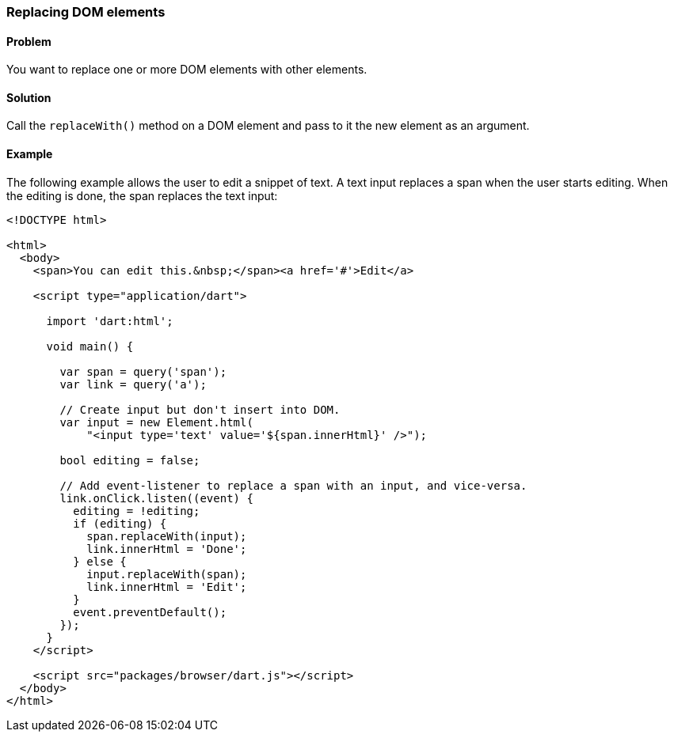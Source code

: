=== Replacing DOM elements

==== Problem

You want to replace one or more DOM elements with other elements.

==== Solution

Call the `replaceWith()` method on a DOM element and pass to it the new
element as an argument.

==== Example

The following example allows the user to edit a snippet of text. A text input
replaces a span when the user starts editing. When the editing is done, the
span replaces the text input:

--------------------------------------------------------------------------------
<!DOCTYPE html>

<html>
  <body> 
    <span>You can edit this.&nbsp;</span><a href='#'>Edit</a>
       
    <script type="application/dart">
      
      import 'dart:html';
      
      void main() {
      
        var span = query('span');
        var link = query('a');
        
        // Create input but don't insert into DOM.
        var input = new Element.html(
            "<input type='text' value='${span.innerHtml}' />");  

        bool editing = false;
        
        // Add event-listener to replace a span with an input, and vice-versa.
        link.onClick.listen((event) {
          editing = !editing; 
          if (editing) {
            span.replaceWith(input);
            link.innerHtml = 'Done';
          } else {
            input.replaceWith(span);
            link.innerHtml = 'Edit';
          }
          event.preventDefault();
        });     
      }
    </script>

    <script src="packages/browser/dart.js"></script>
  </body>
</html>
--------------------------------------------------------------------------------



